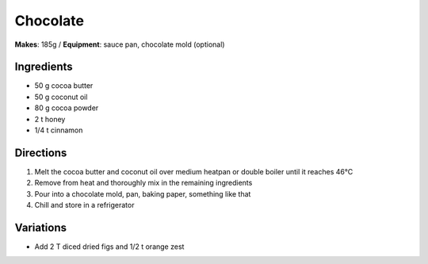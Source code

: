 .. |--| unicode:: U+2013
    :trim:
.. |o| unicode:: U+00B0
    :trim:

Chocolate
==========
**Makes**: 185g /
**Equipment**: sauce pan, chocolate mold (optional)


Ingredients
-----------
- 50    g   cocoa butter
- 50    g   coconut oil 
- 80    g   cocoa powder
- 2     t   honey
- 1/4   t   cinnamon


Directions
----------
#. Melt the cocoa butter and coconut oil over medium heatpan or double boiler until it reaches 46 |o| C 
#. Remove from heat and thoroughly mix in the remaining ingredients
#. Pour into a chocolate mold, pan, baking paper, something like that
#. Chill and store in a refrigerator

Variations
----------
- Add 2 T diced dried figs and 1/2 t orange zest

